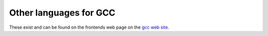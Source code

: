 .. _other-languages:

Other languages for GCC
***********************

These exist and can be found on the frontends web page on the
`gcc web site <http://gcc.gnu.org/frontends.html>`_.

